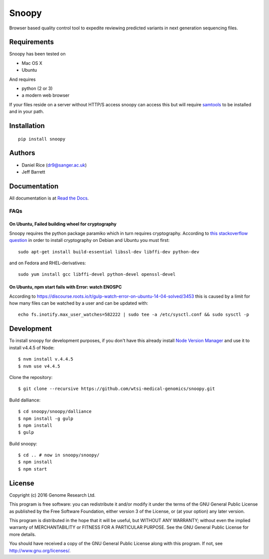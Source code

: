 ######
Snoopy
######

Browser based quality control tool to expedite reviewing predicted variants in next generation sequencing files.

************
Requirements
************

Snoopy has been tested on

* Mac OS X
* Ubuntu

And requires

* python (2 or 3)
* a modern web browser

If your files reside on a server without HTTP/S access snoopy can access this but will require `samtools <http://www.htslib.org/>`_  to be installed and in your path.

************
Installation
************

::

    pip install snoopy


*******
Authors
*******

* Daniel Rice (dr9@sanger.ac.uk)
* Jeff Barrett


*************
Documentation
*************

All documentation is at `Read the Docs <http://snoopy.readthedocs.io/>`_.



FAQs
====

On Ubuntu, Failed building wheel for cryptography
-------------------------------------------------

Snoopy requires the python package paramiko which in turn requires cryptography. According to `this stackoverflow question <http://stackoverflow.com/questions/22073516/failed-to-install-python-cryptography-package-with-pip-and-setup-py>`_ in order to install cryptography on Debian and Ubuntu you must first::

    sudo apt-get install build-essential libssl-dev libffi-dev python-dev

and on Fedora and RHEL-derivatives::

    sudo yum install gcc libffi-devel python-devel openssl-devel


On Ubuntu, npm start fails with Error: watch ENOSPC
---------------------------------------------------

According to https://discourse.roots.io/t/gulp-watch-error-on-ubuntu-14-04-solved/3453 this is caused by a limit for how many files can be watched by a user and can be updated with::

    echo fs.inotify.max_user_watches=582222 | sudo tee -a /etc/sysctl.conf && sudo sysctl -p




***********
Development
***********

To install snoopy for development purposes, if you don't have this already install `Node Version Manager <https://github.com/creationix/nvm>`_ and use it to install v4.4.5 of Node::
    
    $ nvm install v.4.4.5
    $ nvm use v4.4.5

Clone the repository::

    $ git clone --recursive https://github.com/wtsi-medical-genomics/snoopy.git

Build dalliance::
    
    $ cd snoopy/snoopy/dalliance
    $ npm install -g gulp
    $ npm install
    $ gulp

Build snoopy::

    $ cd .. # now in snoopy/snoopy/
    $ npm install
    $ npm start


*******
License
*******

Copyright (c) 2016 Genome Research Ltd.

This program is free software: you can redistribute it and/or modify it under the terms of the GNU General Public License as published by the Free Software Foundation, either version 3 of the License, or (at your option) any later version.

This program is distributed in the hope that it will be useful, but WITHOUT ANY WARRANTY; without even the implied warranty of MERCHANTABILITY or FITNESS FOR A PARTICULAR PURPOSE. See the GNU General Public License for more details.

You should have received a copy of the GNU General Public License along with this program. If not, see http://www.gnu.org/licenses/.
